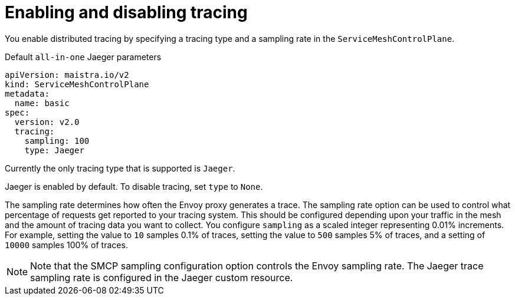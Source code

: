 // Module included in the following assemblies:
//
// * service_mesh/v2x/customizing-installation-ossm.adoc


[id="ossm-enabling-tracing_{context}"]
= Enabling and disabling tracing

You enable distributed tracing by specifying a tracing type and a sampling rate in the `ServiceMeshControlPlane`.

.Default `all-in-one` Jaeger parameters
[source,yaml]
----
apiVersion: maistra.io/v2
kind: ServiceMeshControlPlane
metadata:
  name: basic
spec:
  version: v2.0
  tracing:
    sampling: 100
    type: Jaeger
----

Currently the only tracing type that is supported is `Jaeger`.

Jaeger is enabled by default.  To disable tracing, set `type` to `None`.

The sampling rate determines how often the Envoy proxy generates a trace. The sampling rate option can be used to control what percentage of requests get reported to your tracing system. This should be configured depending upon your traffic in the mesh and the amount of tracing data you want to collect. You configure `sampling` as a scaled integer representing 0.01% increments.  For example, setting the value to `10` samples 0.1% of traces, setting the value to `500` samples 5% of traces, and a setting of `10000` samples 100% of traces.

[NOTE]
====
Note that the SMCP sampling configuration option controls the Envoy sampling rate.  The Jaeger trace sampling rate is configured in the Jaeger custom resource.
====
